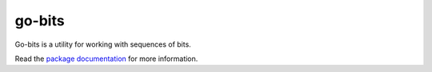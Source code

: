 go-bits
=======

Go-bits is a utility for working with sequences of bits.

Read the `package documentation`_ for more information.

.. _package documentation: https://godoc.org/github.com/rupertchen/go-bits
